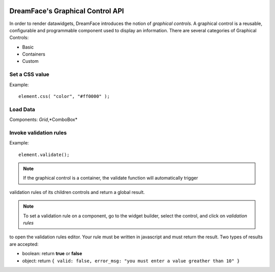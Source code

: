 .. image:: http://www.dreamface-interactive.com/img/dreamface-interactive.png

DreamFace's Graphical Control API
=================================

In order to render datawidgets, DreamFace introduces the notion of `graphical controls`. A graphical control is a reusable, configurable and programmable component used to display an information.
There are several categories of Graphical Controls:

* Basic
* Containers
* Custom



Set a CSS value
---------------

.. js:function:: css( property, value )

   :param string property: The message to display.
   :returns: void.
    
Example:
::
	element.css( "color", "#ff0000" );
	

Load Data
---------

.. js:function:: loadData( callback )

Components: *Grid*,*ComboBox*

Invoke validation rules
-----------------------

.. js:function:: validate()

   :returns: the validation result.
    
Example:
::
	element.validate();

.. note:: If the graphical control is a container, the validate function will automatically trigger
validation rules of its children controls and return a global result.

.. note:: To set a validation rule on a component, go to the widget builder, select the control, and click on *validation rules*
to open the validation rules editor. Your rule must be written in javascript and must return the result. Two types of results are
accepted:

* boolean: return **true** or **false**
* object: return ``{ valid: false, error_msg: "you must enter a value greather than 10" }``


